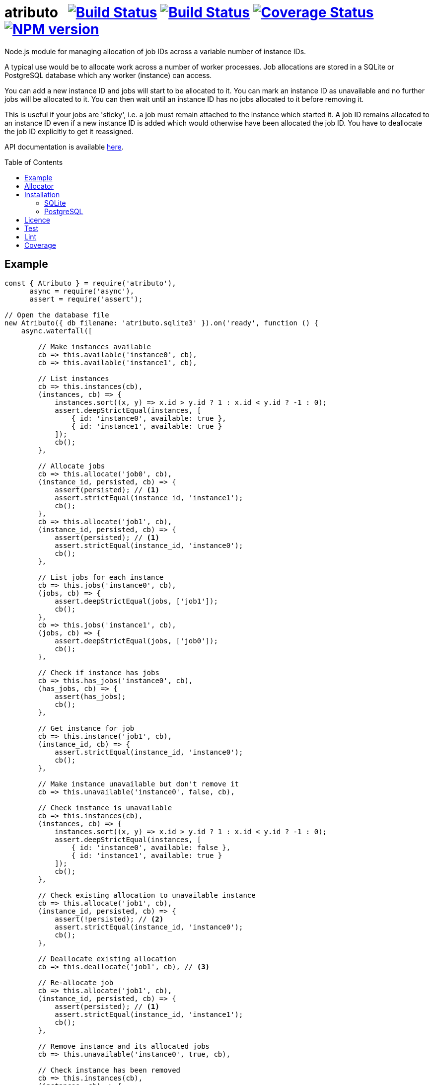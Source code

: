 = atributo{nbsp}{nbsp}{nbsp}image:https://github.com/davedoesdev/atributo/actions/workflows/ci.yml/badge.svg[Build Status,link=https://github.com/davedoesdev/atributo/actions/workflows/ci.yml)] image:https://github.com/davedoesdev/atributo/actions/workflows/win-ci.yml/badge.svg[Build Status,link=https://github.com/davedoesdev/atributo/actions/workflows/win-ci.yml)] image:https://coveralls.io/repos/github/davedoesdev/atributo/badge.svg[Coverage Status,link=https://coveralls.io/github/davedoesdev/atributo] image:https://img.shields.io/npm/v/atributo.svg[NPM version,link=https://www.npmjs.com/package/atributo]
:prewrap!:
:toc:
:toclevels: 3
:toc-placement: preamble

Node.js module for managing allocation of job IDs across a variable number of
instance IDs.

A typical use would be to allocate work across a number of worker processes.
Job allocations are stored in a SQLite or PostgreSQL database which any worker (instance)
can access.

You can add a new instance ID and jobs will start to be allocated to it.
You can mark an instance ID as unavailable and no further jobs will be allocated
to it. You can then wait until an instance ID has no jobs allocated to it before
removing it.

This is useful if your jobs are 'sticky', i.e. a job must remain attached to the
instance which started it. A job ID remains allocated to an instance ID even if
a new instance ID is added which would otherwise have been allocated the job
ID. You have to deallocate the job ID explicitly to get it reassigned.

API documentation is available http://rawgit.davedoesdev.com/davedoesdev/atributo/master/docs/index.html[here].

== Example

[source,javascript]
----
const { Atributo } = require('atributo'),
      async = require('async'),
      assert = require('assert');

// Open the database file
new Atributo({ db_filename: 'atributo.sqlite3' }).on('ready', function () {
    async.waterfall([

        // Make instances available
        cb => this.available('instance0', cb),
        cb => this.available('instance1', cb),

        // List instances
        cb => this.instances(cb),
        (instances, cb) => {
            instances.sort((x, y) => x.id > y.id ? 1 : x.id < y.id ? -1 : 0);
            assert.deepStrictEqual(instances, [
                { id: 'instance0', available: true },
                { id: 'instance1', available: true }
            ]);
            cb();
        },

        // Allocate jobs
        cb => this.allocate('job0', cb),
        (instance_id, persisted, cb) => {
            assert(persisted); // <1>
            assert.strictEqual(instance_id, 'instance1');
            cb();
        },
        cb => this.allocate('job1', cb),
        (instance_id, persisted, cb) => {
            assert(persisted); // <1>
            assert.strictEqual(instance_id, 'instance0');
            cb();
        },

        // List jobs for each instance
        cb => this.jobs('instance0', cb),
        (jobs, cb) => {
            assert.deepStrictEqual(jobs, ['job1']);
            cb();
        },
        cb => this.jobs('instance1', cb),
        (jobs, cb) => {
            assert.deepStrictEqual(jobs, ['job0']);
            cb();
        },

        // Check if instance has jobs
        cb => this.has_jobs('instance0', cb),
        (has_jobs, cb) => {
            assert(has_jobs);
            cb();
        },

        // Get instance for job
        cb => this.instance('job1', cb),
        (instance_id, cb) => {
            assert.strictEqual(instance_id, 'instance0');
            cb();
        },

        // Make instance unavailable but don't remove it
        cb => this.unavailable('instance0', false, cb),

        // Check instance is unavailable
        cb => this.instances(cb),
        (instances, cb) => {
            instances.sort((x, y) => x.id > y.id ? 1 : x.id < y.id ? -1 : 0);
            assert.deepStrictEqual(instances, [
                { id: 'instance0', available: false },
                { id: 'instance1', available: true }
            ]);
            cb();
        },

        // Check existing allocation to unavailable instance
        cb => this.allocate('job1', cb),
        (instance_id, persisted, cb) => {
            assert(!persisted); // <2> 
            assert.strictEqual(instance_id, 'instance0');
            cb();
        },

        // Deallocate existing allocation
        cb => this.deallocate('job1', cb), // <3>

        // Re-allocate job
        cb => this.allocate('job1', cb),
        (instance_id, persisted, cb) => {
            assert(persisted); // <1>
            assert.strictEqual(instance_id, 'instance1');
            cb();
        },

        // Remove instance and its allocated jobs
        cb => this.unavailable('instance0', true, cb),

        // Check instance has been removed
        cb => this.instances(cb),
        (instances, cb) => {
            assert.deepStrictEqual(instances, [
                { id: 'instance1', available: true }
            ]);
            cb();
        },

        // Close database
        cb => this.close(cb)

    ], assert.ifError);
});
----
<1> This is a new allocation persisted to the database in this call.
<2> This is an allocation which already existed in the database before the
    instance was made unavailable.
<3> The allocation is removed from the database.

== Allocator

The default algorithm for allocating a job to an instance is to hash the job ID,
treat the resulting digest as a 32 bit integer and use that as an index into
the list of available instances.

You can change the default algorithm by overriding the http://rawgit.davedoesdev.com/davedoesdev/atributo/master/docs/index.html#atributo_allocate[`_allocate`] method.

Here's an example which knows the ID of the instance on which it's running and
only persists an allocation to the database if it's for that instance.

Since `_allocate` is only called when the allocation doesn't already exist in
the database, if you call http://rawgit.davedoesdev.com/davedoesdev/atributo/master/docs/index.html#atributoallocate[`allocate`] for each job on every
instance, this example can start a job on its instance when first allocated.

[source,javascript]
----
const { Atributo } = require('atributo'),
      async = require('async'),
      assert = require('assert');

class ExampleAtributo extends Atributo
{
    available(instance_id, cb) {
        // Remember out instance ID
        this._instance_id = instance_id;
        super.available(instance_id, cb);
    }

    allocate(job_id, cb) {
        super.allocate(job_id, (err, instance_id, persisted) => {
            if (persisted) {
                // first allocation on our instance so start job
            }
            cb(err, instance_id, persisted);
        });
    }

    _allocate(job_id, instance_ids, cb) {
        super._allocate(job_id, instance_ids, (err, instance_id, persist) => {
            if (instance_id !== this._instance_id) {
                // Don't persist if not our instance
                persist = false;                
            }
            cb(err, instance_id, persist);
        });
    }
}

async.times(2, (i, cb) => {
    new ExampleAtributo({
        db_filename: 'atributo.sqlite3',
        instance_id: `instance${i}`
    }).on('ready', function () {
        cb(null, this);
    });
}, (err, [ao0, ao1]) => {
    assert.ifError(err);
    async.waterfall([

        // Make instances available
        cb => ao0.available('instance0', cb),
        cb => ao1.available('instance1', cb),

        // List instances on both Atributos
        cb => ao0.instances(cb),
        (instances, cb) => {
            instances.sort((x, y) => x.id > y.id ? 1 : x.id < y.id ? -1 : 0);
            assert.deepStrictEqual(instances, [
                { id: 'instance0', available: true },
                { id: 'instance1', available: true }
            ]);
            cb();
        },
        cb => ao1.instances(cb),
        (instances, cb) => {
            instances.sort((x, y) => x.id > y.id ? 1 : x.id < y.id ? -1 : 0);
            assert.deepStrictEqual(instances, [
                { id: 'instance0', available: true },
                { id: 'instance1', available: true }
            ]);
            cb();
        },

        // Job allocated on instance0 to instance1 should not be persisted
        cb => ao0.allocate('job0', cb),
        (instance_id, persisted, cb) => {
            assert(!persisted);
            assert.strictEqual(instance_id, 'instance1');
            cb();
        },
        cb => ao1.jobs('instance1', cb),
        (jobs, cb) => {
            assert.deepStrictEqual(jobs, []);
            cb();
        },

        // Job allocated on instance1 to instance1 should be persisted
        cb => ao1.allocate('job0', cb),
        (instance_id, allocated, cb) => {
            assert(persisted);
            assert.strictEqual(instance_id, 'instance1');
            cb();
        },
        cb => ao1.jobs('instance1', cb),
        (jobs, cb) => {
            assert.deepStrictEqual(jobs, ['job0']);
            cb();
        },

        // Job allocated on instance1 to instance0 should not be persisted
        cb => ao1.allocate('job1', cb),
        (instance_id, persisted, cb) => {
            assert(!persisted);
            assert.strictEqual(instance_id, 'instance0');
            cb();
        },
        cb => ao1.jobs('instance0', cb),
        (jobs, cb) => {
            assert.deepStrictEqual(jobs, []);
            cb();
        },

        // Job allocated on instance0 to instance0 should be persisted
        cb => ao0.allocate('job1', cb),
        (instance_id, persisted, cb) => {
            assert(persisted);
            assert.strictEqual(instance_id, 'instance0');
            cb();
        },
        cb => ao1.jobs('instance0', cb),
        (jobs, cb) => {
            assert.deepStrictEqual(jobs, ['job1']);
            cb();
        },

        // Jobs should only be persisted once
        cb => ao1.allocate('job0', cb),
        (instance_id, persisted, cb) => {
            assert(!persisted);
            assert.strictEqual(instance_id, 'instance1');
            cb();
        },
        cb => ao0.allocate('job1', cb),
        (instance_id, persisted, cb) => {
            assert(!persisted);
            assert.strictEqual(instance_id, 'instance0');
            cb();
        },

        // Close database
        cb => ao0.close(cb),
        cb => ao1.close(cb)

    ], assert.ifError);
});
----

== Installation

[source,bash]
----
npm install atributo
----


=== SQLite

In the top-level directory you'll find a file called `atributo.empty.sqlite3`.
This contains an empty copy of the database `atributo` needs to store instance
availablity and job allocations.

You should use a _copy_ of this file in your application and pass its location
as `db_filename` when constructing http://rawgit.davedoesdev.com/davedoesdev/atributo/master/docs/index.html#atributo[`Atributo`] objects.

=== PostgreSQL

Pass `pg` as `db_type` and the https://node-postgres.com/api/client[`node-postgres` configuration] as `db`
when constructing http://rawgit.davedoesdev.com/davedoesdev/atributo/master/docs/index.html#atributo[`Atributo`] objects.

== Licence

link:LICENCE[MIT]

== Test

[source,bash]
----
grunt test
----

== Lint

[source,bash]
----
grunt lint
----

== Coverage

[source,bash]
----
grunt coverage
----

https://github.com/bcoe/c8[c8] results are available
http://rawgit.davedoesdev.com/davedoesdev/atributo/master/coverage/lcov-report/index.html[here].

Coveralls page is https://coveralls.io/r/davedoesdev/atributo[here].
